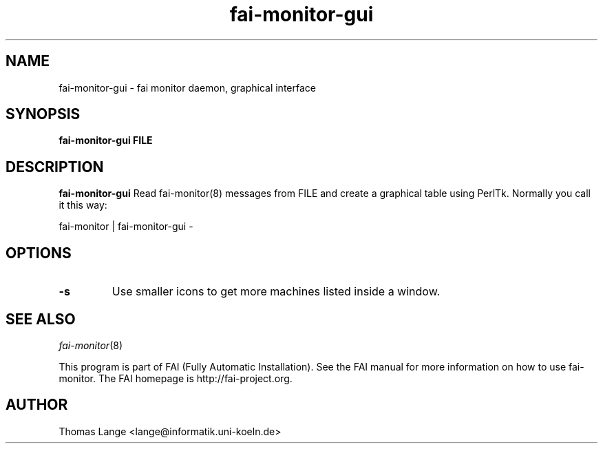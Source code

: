 .\"                                      Hey, EMACS: -*- nroff -*-
.TH fai-monitor-gui 1 "2011" "FAI 4"

.SH NAME
fai-monitor-gui \- fai monitor daemon, graphical interface
.SH SYNOPSIS
.B fai-monitor-gui FILE
.SH DESCRIPTION
.B fai-monitor-gui
Read fai-monitor(8) messages from FILE and create a graphical table using
PerlTk. Normally you call it this way:
.P
fai-monitor | fai-monitor-gui -
.SH OPTIONS
.TP
.B "-s "
Use smaller icons to get more machines listed inside a window.
.SH SEE ALSO
.TP
\fIfai-monitor\fP(8)
.P
.br
This program is part of FAI (Fully Automatic Installation).  See the FAI manual
for more information on how to use fai-monitor.  The FAI homepage is http://fai-project.org.
.SH AUTHOR
Thomas Lange <lange@informatik.uni-koeln.de>
